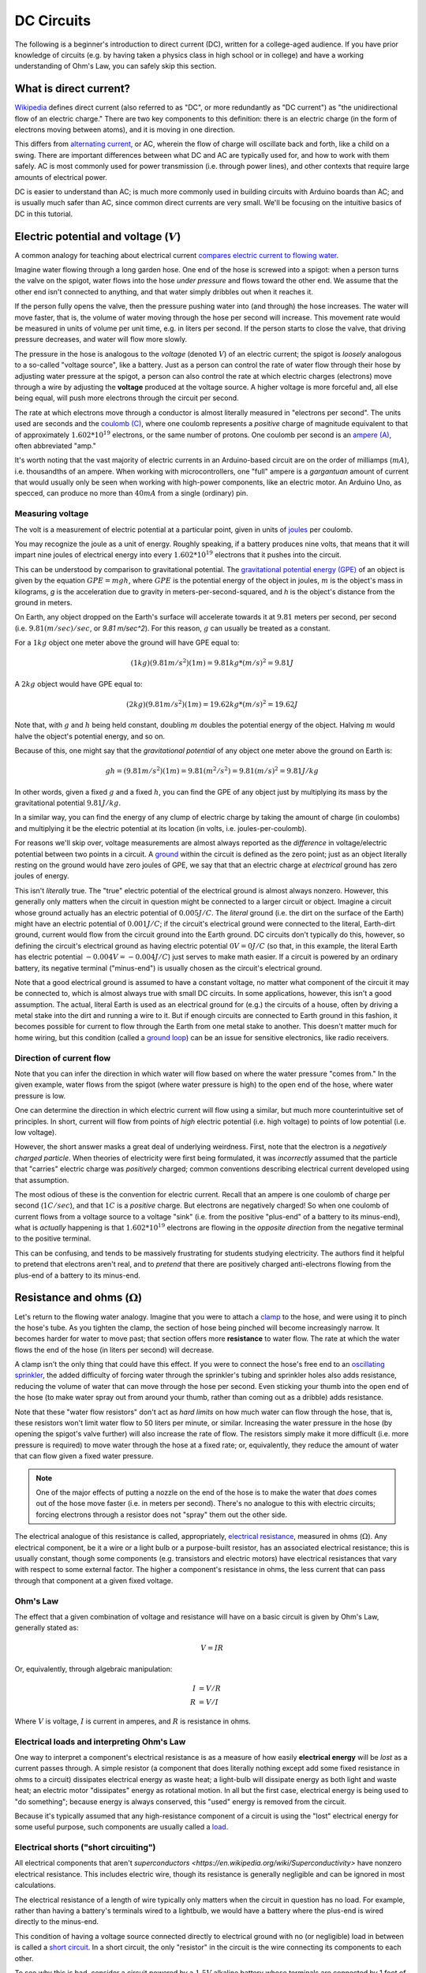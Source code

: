 ===========
DC Circuits
===========

The following is a beginner's introduction to direct current (DC), written for
a college-aged audience. If you have prior knowledge of circuits (e.g. by
having taken a physics class in high school or in college) and have a
working understanding of Ohm's Law, you can safely skip this section.

What is direct current?
=======================

`Wikipedia <https://en.wikipedia.org/wiki/Direct_current>`_ defines direct
current (also referred to as "DC", or more redundantly as "DC current") as "the
unidirectional flow of an electric charge." There are two key components to
this definition: there is an electric charge (in the form of electrons moving
between atoms), and it is moving in one direction.

This differs from `alternating current
<https://en.wikipedia.org/wiki/Alternating_current>`_, or AC, wherein the flow
of charge will oscillate back and forth, like a child on a swing.
There are important differences between what DC and AC are typically used for,
and how to work with them safely. AC is most commonly used for power
transmission (i.e. through power lines), and other contexts that require
large amounts of electrical power.

DC is easier to understand than AC; is much more commonly used in building
circuits with Arduino boards than AC; and is usually much safer than AC, since
common direct currents are very small. We'll be focusing on the intuitive
basics of DC in this tutorial.


Electric potential and voltage (:math:`V`)
==========================================

A common analogy for teaching about electrical current `compares electric
current to flowing water <https://en.wikipedia.org/wiki/Hydraulic_analogy>`_.

Imagine water flowing through a long garden hose. One end of the hose is
screwed into a spigot: when a person turns the valve on the spigot, water flows
into the hose *under pressure* and flows toward the other end. We assume that
the other end isn't connected to anything, and that water simply dribbles out
when it reaches it.

If the person fully opens the valve, then the pressure pushing water into (and
through) the hose increases. The water will move faster, that is, the volume of
water moving through the hose per second will increase. This movement rate
would be measured in units of volume per unit time, e.g. in liters per second.
If the person starts to close the valve, that driving pressure decreases, and
water will flow more slowly.

The pressure in the hose is analogous to the *voltage* (denoted :math:`V`) of
an electric current; the spigot is *loosely* analogous to a so-called "voltage
source", like a battery. Just as a person can control the rate of water flow
through their hose by adjusting water pressure at the spigot, a person can also
control the rate at which electric charges (electrons) move through a wire by
adjusting the **voltage** produced at the voltage source. A higher voltage is
more forceful and, all else being equal, will push more electrons through the
circuit per second.

The rate at which electrons move through a conductor is almost literally
measured in "electrons per second". The units used are seconds and the `coulomb
(C) <https://en.wikipedia.org/wiki/Coulomb>`_, where one coulomb represents a
*positive* charge of magnitude equivalent to that of approximately :math:`1.602 *
10^{19}` electrons, or the same number of protons. One coulomb per second is an
`ampere (A) <https://en.wikipedia.org/wiki/Ampere>`_, often abbreviated "amp."

It's worth noting that the vast majority of electric currents in an
Arduino-based circuit are on the order of milliamps (:math:`mA`), i.e.
thousandths of an ampere. When working with microcontrollers, one "full" ampere
is a *gargantuan* amount of current that would usually only be seen when
working with high-power components, like an electric motor. An Arduino Uno, as
specced, can produce no more than :math:`40 mA` from a single (ordinary) pin.

Measuring voltage
-----------------

The volt is a measurement of electric potential at a particular point, given in
units of `joules <https://en.wikipedia.org/wiki/Joule>`_ per coulomb.

You may recognize the joule as a unit of energy. Roughly speaking, if a battery
produces nine volts, that means that it will impart nine joules of electrical
energy into every :math:`1.602 * 10^{19}` electrons that it pushes into the
circuit.

This can be understood by comparison to gravitational potential. The
`gravitational potential energy (GPE) <https://en.wikipedia.org/wiki/Gravitational_energy>`_
of an object is given by the equation :math:`GPE = mgh`, where :math:`GPE` is the
potential energy of the object in joules, :math:`m` is the object's mass in
kilograms, `g` is the acceleration due to gravity in meters-per-second-squared,
and `h` is the object's distance from the ground in meters.

On Earth, any object dropped on the Earth's surface will accelerate towards it
at :math:`9.81` meters per second, per second (i.e. :math:`9.81 (m/sec)/sec`,
or `9.81 m/sec^2`). For this reason, :math:`g` can usually be treated as a
constant.

For a :math:`1 kg` object one meter above the ground will have GPE equal to:

.. math::
  (1 kg)(9.81 m/s^2)(1m) = 9.81 kg*(m/s)^2 = 9.81 J

A :math:`2 kg` object would have GPE equal to:

.. math::
  (2 kg)(9.81 m/s^2)(1m) = 19.62 kg*(m/s)^2 = 19.62 J

Note that, with :math:`g` and :math:`h` being held constant, doubling :math:`m`
doubles the potential energy of the object. Halving :math:`m` would halve the
object's potential energy, and so on.

Because of this, one might say that the *gravitational potential* of any object
one meter above the ground on Earth is:

.. math::
  gh = (9.81 m/s^2)(1m) = 9.81 (m^2/s^2) = 9.81 (m/s)^2 = 9.81 J/kg

In other words, given a fixed :math:`g` and a fixed :math:`h`, you can find the
GPE of any object just by multiplying its mass by the gravitational potential
:math:`9.81 J/kg`.

In a similar way, you can find the energy of any clump of electric charge by
taking the amount of charge (in coulombs) and multiplying it be the electric
potential at its location (in volts, i.e. joules-per-coulomb).

For reasons we'll skip over, voltage measurements are almost always reported as
the *difference* in voltage/electric potential between two points in a circuit.
A `ground <https://en.wikipedia.org/wiki/Ground_(electricity)>`_ within the
circuit is defined as the zero point; just as an object literally resting on
the ground would have zero joules of GPE, we say that that an electric charge
at *electrical* ground has zero joules of energy.

This isn't *literally* true. The "true" electric potential of the electrical
ground is almost always nonzero. However, this generally only matters when the
circuit in question might be connected to a larger circuit or object. Imagine a
circuit whose ground actually has an electric potential of :math:`0.005 J/C`.
The *literal* ground (i.e. the dirt on the surface of the Earth) might have an
electric potential of :math:`0.001 J/C`; if the circuit's electrical ground
were connected to the literal, Earth-dirt ground, current would flow from the
circuit ground into the Earth ground. DC circuits don't typically do this,
however, so defining the circuit's electrical ground as having electric
potential :math:`0 V = 0 J/C` (so that, in this example, the literal Earth has
electric potential :math:`-0.004 V = -0.004 J/C`) just serves to make math
easier. If a circuit is powered by an ordinary battery, its negative terminal
("minus-end") is usually chosen as the circuit's electrical ground.

Note that a good electrical ground is assumed to have a constant voltage, no
matter what component of the circuit it may be connected to, which is almost
always true with small DC circuits. In some applications, however, this isn't a
good assumption. The actual, literal Earth is used as an electrical ground for
(e.g.) the circuits of a house, often by driving a metal stake into the dirt
and running a wire to it. But if enough circuits are connected to Earth ground
in this fashion, it becomes possible for current to flow through the Earth from
one metal stake to another. This doesn't matter much for home wiring, but this
condition (called a `ground loop <https://en.wikipedia.org/wiki/Ground_loop_(electricity)>`_)
can be an issue for sensitive electronics, like radio receivers.


Direction of current flow
-------------------------

Note that you can infer the direction in which water will flow based on where
the water pressure "comes from." In the given example, water flows from the
spigot (where water pressure is high) to the open end of the hose, where water
pressure is low.

One can determine the direction in which electric current will flow using a
similar, but much more counterintuitive set of principles. In short, current
will flow from points of *high* electric potential (i.e. high voltage) to
points of low potential (i.e. low voltage).

However, the short answer masks a great deal of underlying weirdness. First,
note that the electron is a *negatively charged particle*. When theories of
electricity were first being formulated, it was *incorrectly* assumed that the
particle that "carries" electric charge was *positively* charged; common
conventions describing electrical current developed using that assumption.

The most odious of these is the convention for electric current. Recall that
an ampere is one coulomb of charge per second (:math:`1 C/sec`), and that
:math:`1 C` is a *positive* charge. But electrons are negatively charged! So
when one coulomb of current flows from a voltage source to a voltage "sink"
(i.e. from the positive "plus-end" of a battery to its minus-end), what is
*actually* happening is that :math:`1.602 * 10^{19}` electrons are flowing in the
*opposite direction* from the negative terminal to the positive terminal.

This can be confusing, and tends to be massively frustrating for students
studying electricity. The authors find it helpful to pretend that electrons
aren't real, and to *pretend* that there are positively charged anti-electrons
flowing from the plus-end of a battery to its minus-end.

Resistance and ohms (:math:`\Omega`)
====================================

Let's return to the flowing water analogy. Imagine that you were to attach a
`clamp <https://en.wikipedia.org/wiki/C-clamp>`_ to the hose, and were using it
to pinch the hose's tube. As you tighten the clamp, the section of hose being
pinched will become increasingly narrow. It becomes harder for water to move
past; that section offers more **resistance** to water flow. The rate at which
the water flows the end of the hose (in liters per second) will decrease.

A clamp isn't the only thing that could have this effect. If you were to
connect the hose's free end to an `oscillating sprinkler
<https://home.howstuffworks.com/sprinkler.htm>`_, the added difficulty of
forcing water through the sprinkler's tubing and sprinkler holes also adds
resistance, reducing the volume of water that can move through the hose per
second. Even sticking your thumb into the open end of the hose (to make water
spray out from around your thumb, rather than coming out as a dribble) adds
resistance.

Note that these "water flow resistors" don't act as *hard limits* on how much
water can flow through the hose, that is, these resistors won't limit water
flow to 50 liters per minute, or similar. Increasing the water pressure in the
hose (by opening the spigot's valve further) will also increase the rate of
flow. The resistors simply make it more difficult (i.e. more pressure is
required) to move water through the hose at a fixed rate; or, equivalently,
they reduce the amount of water that can flow given a fixed water pressure.

.. note::
  One of the major effects of putting a nozzle on the end of the hose is to
  make the water that *does* comes out of the hose move faster (i.e. in meters
  per second). There's no analogue to this with electric circuits; forcing
  electrons through a resistor does not "spray" them out the other side.

The electrical analogue of this resistance is called, appropriately, `electrical
resistance <https://en.wikipedia.org/wiki/Electrical_resistance_and_conductance>`_,
measured in ohms (:math:`\Omega`). Any electrical component, be it a wire or a
light bulb or a purpose-built resistor, has an associated electrical
resistance; this is usually constant, though some components (e.g. transistors
and electric motors) have electrical resistances that vary with respect to some
external factor. The higher a component's resistance in ohms, the less current
that can pass through that component at a given fixed voltage.

Ohm's Law
---------

The effect that a given combination of voltage and resistance will have on a
basic circuit is given by Ohm's Law, generally stated as:

.. math::
  V = IR

Or, equivalently, through algebraic manipulation:

.. math::
  I &= V/R \\
  R &= V/I

Where :math:`V` is voltage, :math:`I` is current in amperes, and :math:`R` is
resistance in ohms.

.. TODO: add Ohms Law tutorial

Electrical loads and interpreting Ohm's Law
-------------------------------------------

One way to interpret a component's electrical resistance is as a measure of how
easily **electrical energy** will be *lost* as a current passes through. A
simple resistor (a component that does literally nothing except add some fixed
resistance in ohms to a circuit) dissipates electrical energy as waste heat; a
light-bulb will dissipate energy as both light and waste heat; an electric
motor "dissipates" energy as rotational motion. In all but the first case,
electrical energy is being used to "do something"; because energy is always
conserved, this "used" energy is removed from the circuit.

Because it's typically assumed that any high-resistance component of a circuit
is using the "lost" electrical energy for some useful purpose, such components
are usually called a `load <https://en.wikipedia.org/wiki/Electrical_load>`_.

Electrical shorts ("short circuiting")
--------------------------------------

All electrical components that aren't `superconductors <https://en.wikipedia.org/wiki/Superconductivity>`
have nonzero electrical resistance. This includes electric wire, though its
resistance is generally negligible and can be ignored in most calculations.

The electrical resistance of a length of wire typically only matters when the
circuit in question has no load. For example, rather than having a battery's
terminals wired to a lightbulb, we would have a battery where the plus-end is
wired directly to the minus-end.

This condition of having a voltage source connected directly to electrical ground
with no (or negligible) load in between is called a `short circuit
<https://en.wikipedia.org/wiki/Short_circuit>`_. In a short circuit, the only
"resistor" in the circuit is the wire connecting its components to each other.

To see why this is bad, consider a circuit powered by a :math:`1.5V` alkaline
battery whose terminals are connected by 1 foot of 22-gauge copper wire.
One foot of 22 AWG copper wire has a resistance of :math:`0.01614 \Omega`. So
using Ohm's Law, we can calculate that the total current through this circuit to be:

.. math::
  I = V/R = (1.5V)/(0.01614\Omega) = 92.94 A

*Ninety-three amperes* of current. In practice, it's unlikely that a common
alkaline battery will produce so much current (eventually other factors, like
the battery's cell chemistry, will dominate over Ohm's Law), but it will
produce *enough* current to produce a dangerous amount of heat, possibly
causing fires, or (in exceptional cases) causing the battery to explode.

Creating a short-circuit on accident is a common mistake when working with
small DC circuits. As we'll see, DC circuits built around an Arduino typically
draw current from its 5V power output pin, and run current into its ground
("GND") pin; **short-circuiting these will destroy the Arduino.**

As a side note, frying delicate electronics in this fashion is often (jokingly)
referred to as `"releasing the magic blue smoke." <https://en.wikipedia.org/wiki/Magic_smoke>`_
Electronics depend on the magic smoke being kept *inside*, so that they may
continue to provide Magic.

.. TODO: add tutorial on finding electrical shorts

.. .. topic:: In Summary,
..   -
